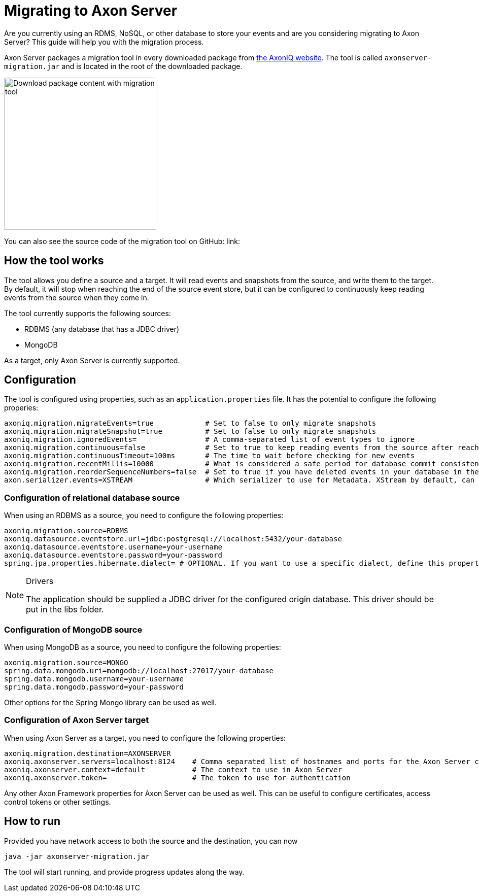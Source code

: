 = Migrating to Axon Server

Are you currently using an RDMS, NoSQL, or other database to store your events and are you considering migrating to Axon Server? This guide will help you with the migration process.

Axon Server packages a migration tool in every downloaded package from link:https://axoniq.io/download[the AxonIQ website].
The tool is called `axonserver-migration.jar` and is located in the root of the downloaded package.

image::download-package-content-migration-tool.png[alt="Download package content with migration tool", width=300]

You can also see the source code of the migration tool on GitHub: link:

== How the tool works

The tool allows you define a source and a target. It will read events and snapshots from the source,
and write them to the target. By default, it will stop when reaching the end of the source event store,
but it can be configured to continuously keep reading events from the source when they come in.

The tool currently supports the following sources:

- RDBMS (any database that has a JDBC driver)
- MongoDB

As a target, only Axon Server is currently supported.

== Configuration

The tool is configured using properties, such as an `application.properties` file. It has the potential to configure the following properies:

[listing,properties]
----
axoniq.migration.migrateEvents=true            # Set to false to only migrate snapshots
axoniq.migration.migrateSnapshot=true          # Set to false to only migrate snapshots
axoniq.migration.ignoredEvents=                # A comma-separated list of event types to ignore
axoniq.migration.continuous=false              # Set to true to keep reading events from the source after reaching the end
axoniq.migration.continuousTimeout=100ms       # The time to wait before checking for new events
axoniq.migration.recentMillis=10000            # What is considered a safe period for database commit consistency, defaults to 10 seconds
axoniq.migration.reorderSequenceNumbers=false  # Set to true if you have deleted events in your database in the past. This will leave gaps in aggregate sequence numbers and should be corrected during the migration.
axon.serializer.events=XSTREAM                 # Which serializer to use for Metadata. XStream by default, can also be JACKSON or DEFAULT. Note that the events will be migrated as-is.
----


=== Configuration of relational database source

When using an RDBMS as a source, you need to configure the following properties:

[listing,properties]
----
axoniq.migration.source=RDBMS
axoniq.datasource.eventstore.url=jdbc:postgresql://localhost:5432/your-database
axoniq.datasource.eventstore.username=your-username
axoniq.datasource.eventstore.password=your-password
spring.jpa.properties.hibernate.dialect= # OPTIONAL. If you want to use a specific dialect, define this property. You can attach your own Jars containing a dialect in the libs folder. This will be automatically loaded
----

[NOTE]
.Drivers
====
The application should be supplied a JDBC driver for the configured origin database. This driver should be put in the libs folder.
====

=== Configuration of MongoDB source

When using MongoDB as a source, you need to configure the following properties:

[listing,properties]
----
axoniq.migration.source=MONGO
spring.data.mongodb.uri=mongodb://localhost:27017/your-database
spring.data.mongodb.username=your-username
spring.data.mongodb.password=your-password
----

Other options for the Spring Mongo library can be used as well.

=== Configuration of Axon Server target

When using Axon Server as a target, you need to configure the following properties:

[listing,properties]
----
axoniq.migration.destination=AXONSERVER
axoniq.axonserver.servers=localhost:8124    # Comma separated list of hostnames and ports for the Axon Server cluster.
axoniq.axonserver.context=default           # The context to use in Axon Server
axoniq.axonserver.token=                    # The token to use for authentication
----

Any other Axon Framework properties for Axon Server can be used as well. This can be useful to configure certificates, access control tokens or other settings.

== How to run

Provided you have network access to both the source and the destination, you can now

[listing,bash]
----
java -jar axonserver-migration.jar
----

The tool will start running, and provide progress updates along the way.